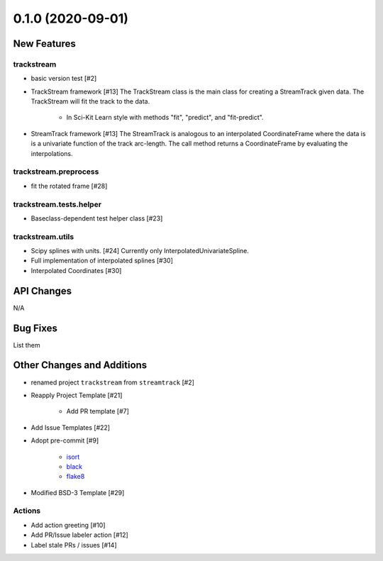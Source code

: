 ==================
0.1.0 (2020-09-01)
==================

New Features
------------

trackstream
^^^^^^^^^^^

- basic version test [#2]

- TrackStream framework [#13]
  The TrackStream class is the main class for creating a StreamTrack
  given data. The TrackStream will fit the track to the data.

    + In Sci-Kit Learn style with methods "fit", "predict", and "fit-predict".

- StreamTrack framework [#13]
  The StreamTrack is analogous to an interpolated CoordinateFrame
  where the data is is a univariate function of the track arc-length.
  The call method returns a CoordinateFrame by evaluating the interpolations.


trackstream.preprocess
^^^^^^^^^^^^^^^^^^^^^^

- fit the rotated frame [#28]


trackstream.tests.helper
^^^^^^^^^^^^^^^^^^^^^^^^

- Baseclass-dependent test helper class [#23]


trackstream.utils
^^^^^^^^^^^^^^^^^

- Scipy splines with units. [#24]
  Currently only InterpolatedUnivariateSpline.

- Full implementation of interpolated splines [#30]

- Interpolated Coordinates [#30]


API Changes
-----------

N/A


Bug Fixes
---------

List them


Other Changes and Additions
---------------------------

- renamed project ``trackstream`` from ``streamtrack`` [#2]

- Reapply Project Template [#21]

    + Add PR template [#7]

- Add Issue Templates [#22]

- Adopt pre-commit [#9]

    + `isort <https://pypi.org/project/isort/>`_
    + `black <https://pypi.org/project/black/>`_
    + `flake8 <https://pypi.org/project/flake8/>`_

- Modified BSD-3 Template [#29]

Actions
^^^^^^^

- Add action greeting [#10]

- Add PR/Issue labeler action [#12]

- Label stale PRs / issues [#14]
